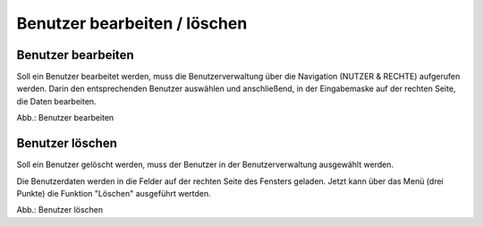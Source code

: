Benutzer bearbeiten / löschen
====================================

Benutzer bearbeiten
-----------------

Soll ein Benutzer bearbeitet werden, muss die Benutzerverwaltung über die Navigation (NUTZER & RECHTE) aufgerufen werden. Darin den entsprechenden Benutzer auswählen und anschließend, in der Eingabemaske auf der rechten Seite, die Daten bearbeiten.

.. image:: ../img-ige-ng/nutzerverwaltung/ige-ng_nutzerverwaltung_gruppenberechtigung.png

Abb.: Benutzer bearbeiten


Benutzer löschen
--------------

Soll ein Benutzer gelöscht werden, muss der Benutzer in der Benutzerverwaltung ausgewählt werden.

Die Benutzerdaten werden in die Felder auf der rechten Seite des Fensters geladen. Jetzt kann über das Menü (drei Punkte) die Funktion "Löschen" ausgeführt wertden.

.. image:: ../img-ige-ng/nutzerverwaltung/ige-ng_nutzerverwaltung_nutzer-loeschen.png

Abb.: Benutzer löschen

